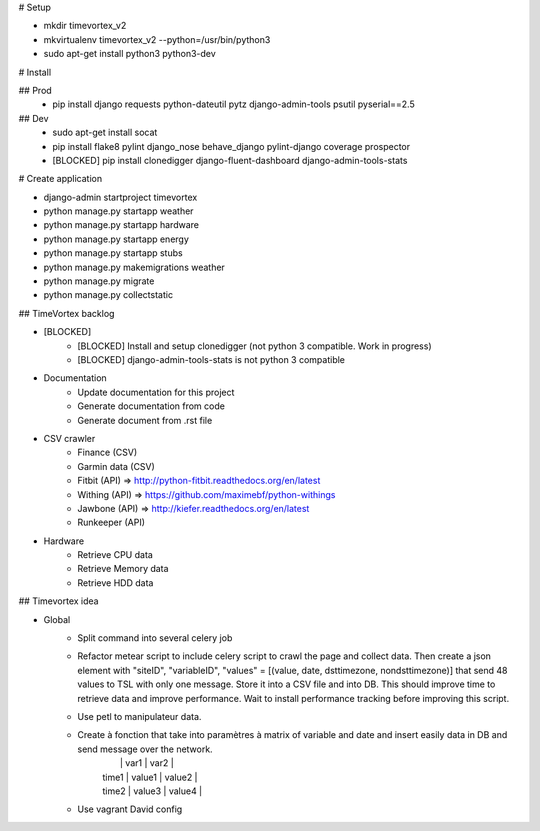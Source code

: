 # Setup

* mkdir timevortex_v2
* mkvirtualenv timevortex_v2 --python=/usr/bin/python3
* sudo apt-get install python3 python3-dev

# Install

## Prod
    * pip install django requests python-dateutil pytz django-admin-tools psutil pyserial==2.5

## Dev
    * sudo apt-get install socat
    * pip install flake8 pylint django_nose behave_django pylint-django coverage prospector
    * [BLOCKED] pip install clonedigger django-fluent-dashboard django-admin-tools-stats

# Create application

* django-admin startproject timevortex
* python manage.py startapp weather
* python manage.py startapp hardware
* python manage.py startapp energy
* python manage.py startapp stubs
* python manage.py makemigrations weather
* python manage.py migrate
* python manage.py collectstatic


## TimeVortex backlog

* [BLOCKED]
    * [BLOCKED] Install and setup clonedigger (not python 3 compatible. Work in progress)
    * [BLOCKED] django-admin-tools-stats is not python 3 compatible

* Documentation
    * Update documentation for this project
    * Generate documentation from code
    * Generate document from .rst file

* CSV crawler
    * Finance     (CSV)
    * Garmin data (CSV)
    * Fitbit      (API) => http://python-fitbit.readthedocs.org/en/latest
    * Withing     (API) => https://github.com/maximebf/python-withings
    * Jawbone     (API) => http://kiefer.readthedocs.org/en/latest
    * Runkeeper   (API) 

* Hardware
    * Retrieve CPU data
    * Retrieve Memory data
    * Retrieve HDD data

## Timevortex idea

* Global
    * Split command into several celery job
    * Refactor metear script to include celery script to crawl the page and collect data. Then create a json element with "siteID", "variableID", "values" = [(value, date, dsttimezone, nondsttimezone)] that send 48 values to TSL with only one message. Store it into a CSV file and into DB. This should improve time to retrieve data and improve performance. Wait to install performance tracking before improving this script.
    * Use petl to manipulateur data.
    * Create à fonction that take into paramètres à matrix of variable and date and insert easily data in DB and send message over the network. 
        |       |  var1  | var2   |
        | time1 | value1 | value2 |
        | time2 | value3 | value4 |
    * Use vagrant David config
